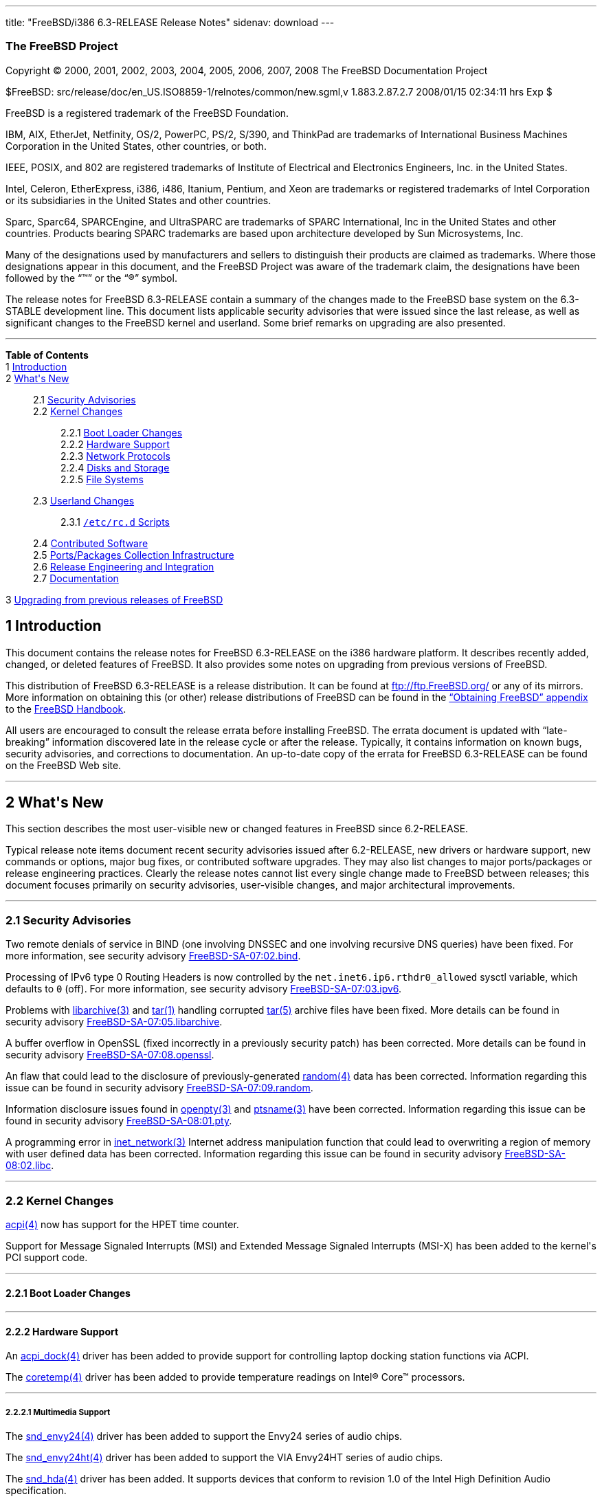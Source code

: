 ---
title: "FreeBSD/i386 6.3-RELEASE Release Notes"
sidenav: download
---

++++


<h3 class="CORPAUTHOR">The FreeBSD Project</h3>

<p class="COPYRIGHT">Copyright &copy; 2000, 2001, 2002, 2003, 2004, 2005, 2006, 2007,
2008 The FreeBSD Documentation Project</p>

<p class="PUBDATE">$FreeBSD: src/release/doc/en_US.ISO8859-1/relnotes/common/new.sgml,v
1.883.2.87.2.7 2008/01/15 02:34:11 hrs Exp $<br />
</p>

<div class="LEGALNOTICE"><a id="TRADEMARKS" name="TRADEMARKS"></a>
<p>FreeBSD is a registered trademark of the FreeBSD Foundation.</p>

<p>IBM, AIX, EtherJet, Netfinity, OS/2, PowerPC, PS/2, S/390, and ThinkPad are trademarks
of International Business Machines Corporation in the United States, other countries, or
both.</p>

<p>IEEE, POSIX, and 802 are registered trademarks of Institute of Electrical and
Electronics Engineers, Inc. in the United States.</p>

<p>Intel, Celeron, EtherExpress, i386, i486, Itanium, Pentium, and Xeon are trademarks or
registered trademarks of Intel Corporation or its subsidiaries in the United States and
other countries.</p>

<p>Sparc, Sparc64, SPARCEngine, and UltraSPARC are trademarks of SPARC International, Inc
in the United States and other countries. Products bearing SPARC trademarks are based
upon architecture developed by Sun Microsystems, Inc.</p>

<p>Many of the designations used by manufacturers and sellers to distinguish their
products are claimed as trademarks. Where those designations appear in this document, and
the FreeBSD Project was aware of the trademark claim, the designations have been followed
by the &#8220;&trade;&#8221; or the &#8220;&reg;&#8221; symbol.</p>
</div>

<div>
<div class="ABSTRACT"><a id="AEN26" name="AEN26"></a>
<p>The release notes for FreeBSD 6.3-RELEASE contain a summary of the changes made to the
FreeBSD base system on the 6.3-STABLE development line. This document lists applicable
security advisories that were issued since the last release, as well as significant
changes to the FreeBSD kernel and userland. Some brief remarks on upgrading are also
presented.</p>
</div>
</div>

<hr />
</div>

<div class="TOC">
<dl>
<dt><b>Table of Contents</b></dt>

<dt>1 <a href="#INTRO">Introduction</a></dt>

<dt>2 <a href="#NEW">What's New</a></dt>

<dd>
<dl>
<dt>2.1 <a href="#SECURITY">Security Advisories</a></dt>

<dt>2.2 <a href="#KERNEL">Kernel Changes</a></dt>

<dd>
<dl>
<dt>2.2.1 <a href="#BOOT">Boot Loader Changes</a></dt>

<dt>2.2.2 <a href="#PROC">Hardware Support</a></dt>

<dt>2.2.3 <a href="#NET-PROTO">Network Protocols</a></dt>

<dt>2.2.4 <a href="#DISKS">Disks and Storage</a></dt>

<dt>2.2.5 <a href="#FS">File Systems</a></dt>
</dl>
</dd>

<dt>2.3 <a href="#USERLAND">Userland Changes</a></dt>

<dd>
<dl>
<dt>2.3.1 <a href="#RC-SCRIPTS"><tt class="FILENAME">/etc/rc.d</tt> Scripts</a></dt>
</dl>
</dd>

<dt>2.4 <a href="#CONTRIB">Contributed Software</a></dt>

<dt>2.5 <a href="#PORTS">Ports/Packages Collection Infrastructure</a></dt>

<dt>2.6 <a href="#RELENG">Release Engineering and Integration</a></dt>

<dt>2.7 <a href="#DOC">Documentation</a></dt>
</dl>
</dd>

<dt>3 <a href="#UPGRADE">Upgrading from previous releases of FreeBSD</a></dt>
</dl>
</div>

<div class="SECT1">
<h2 class="SECT1"><a id="INTRO" name="INTRO">1 Introduction</a></h2>

<p>This document contains the release notes for FreeBSD 6.3-RELEASE on the i386 hardware
platform. It describes recently added, changed, or deleted features of FreeBSD. It also
provides some notes on upgrading from previous versions of FreeBSD.</p>

<p>This distribution of FreeBSD 6.3-RELEASE is a release distribution. It can be found at
<a href="ftp://ftp.FreeBSD.org/" target="_top">ftp://ftp.FreeBSD.org/</a> or any of its
mirrors. More information on obtaining this (or other) release distributions of FreeBSD
can be found in the <a href="../../../../doc/en_US.ISO8859-1/books/handbook/mirrors.html"
target="_top">&#8220;Obtaining FreeBSD&#8221; appendix</a> to the <a
href="../../../../doc/en_US.ISO8859-1/books/handbook/" target="_top">FreeBSD
Handbook</a>.</p>

<p>All users are encouraged to consult the release errata before installing FreeBSD. The
errata document is updated with &#8220;late-breaking&#8221; information discovered late
in the release cycle or after the release. Typically, it contains information on known
bugs, security advisories, and corrections to documentation. An up-to-date copy of the
errata for FreeBSD 6.3-RELEASE can be found on the FreeBSD Web site.</p>
</div>

<div class="SECT1">
<hr />
<h2 class="SECT1"><a id="NEW" name="NEW">2 What's New</a></h2>

<p>This section describes the most user-visible new or changed features in FreeBSD since
6.2-RELEASE.</p>

<p>Typical release note items document recent security advisories issued after
6.2-RELEASE, new drivers or hardware support, new commands or options, major bug fixes,
or contributed software upgrades. They may also list changes to major ports/packages or
release engineering practices. Clearly the release notes cannot list every single change
made to FreeBSD between releases; this document focuses primarily on security advisories,
user-visible changes, and major architectural improvements.</p>

<div class="SECT2">
<hr />
<h3 class="SECT2"><a id="SECURITY" name="SECURITY">2.1 Security Advisories</a></h3>

<p>Two remote denials of service in BIND (one involving DNSSEC and one involving
recursive DNS queries) have been fixed. For more information, see security advisory <a
href="http://security.FreeBSD.org/advisories/FreeBSD-SA-07:02.bind.asc"
target="_top">FreeBSD-SA-07:02.bind</a>.</p>

<p>Processing of IPv6 type 0 Routing Headers is now controlled by the <code
class="VARNAME">net.inet6.ip6.rthdr0_allowed</code> sysctl variable, which defaults to
<tt class="LITERAL">0</tt> (off). For more information, see security advisory <a
href="http://security.FreeBSD.org/advisories/FreeBSD-SA-07:03.ipv6.asc"
target="_top">FreeBSD-SA-07:03.ipv6</a>.</p>

<p>Problems with <a
href="http://www.FreeBSD.org/cgi/man.cgi?query=libarchive&sektion=3&manpath=FreeBSD+6.3-RELEASE">
<span class="CITEREFENTRY"><span class="REFENTRYTITLE">libarchive</span>(3)</span></a>
and <a
href="http://www.FreeBSD.org/cgi/man.cgi?query=tar&sektion=1&manpath=FreeBSD+6.3-RELEASE">
<span class="CITEREFENTRY"><span class="REFENTRYTITLE">tar</span>(1)</span></a> handling
corrupted <a
href="http://www.FreeBSD.org/cgi/man.cgi?query=tar&sektion=5&manpath=FreeBSD+6.3-RELEASE">
<span class="CITEREFENTRY"><span class="REFENTRYTITLE">tar</span>(5)</span></a> archive
files have been fixed. More details can be found in security advisory <a
href="http://security.FreeBSD.org/advisories/FreeBSD-SA-07:05.libarchive.asc"
target="_top">FreeBSD-SA-07:05.libarchive</a>.</p>

<p>A buffer overflow in OpenSSL (fixed incorrectly in a previously security patch) has
been corrected. More details can be found in security advisory <a
href="http://security.FreeBSD.org/advisories/FreeBSD-SA-07:08.openssl.asc"
target="_top">FreeBSD-SA-07:08.openssl</a>.</p>

<p>An flaw that could lead to the disclosure of previously-generated <a
href="http://www.FreeBSD.org/cgi/man.cgi?query=random&sektion=4&manpath=FreeBSD+6.3-RELEASE">
<span class="CITEREFENTRY"><span class="REFENTRYTITLE">random</span>(4)</span></a> data
has been corrected. Information regarding this issue can be found in security advisory <a
href="http://security.FreeBSD.org/advisories/FreeBSD-SA-07:09.random.asc"
target="_top">FreeBSD-SA-07:09.random</a>.</p>

<p>Information disclosure issues found in <a
href="http://www.FreeBSD.org/cgi/man.cgi?query=openpty&sektion=3&manpath=FreeBSD+6.3-RELEASE">
<span class="CITEREFENTRY"><span class="REFENTRYTITLE">openpty</span>(3)</span></a> and
<a
href="http://www.FreeBSD.org/cgi/man.cgi?query=ptsname&sektion=3&manpath=FreeBSD+6.3-RELEASE">
<span class="CITEREFENTRY"><span class="REFENTRYTITLE">ptsname</span>(3)</span></a> have
been corrected. Information regarding this issue can be found in security advisory <a
href="http://security.FreeBSD.org/advisories/FreeBSD-SA-08:01.pty.asc"
target="_top">FreeBSD-SA-08:01.pty</a>.</p>

<p>A programming error in <a
href="http://www.FreeBSD.org/cgi/man.cgi?query=inet_network&sektion=3&manpath=FreeBSD+6.3-RELEASE">
<span class="CITEREFENTRY"><span class="REFENTRYTITLE">inet_network</span>(3)</span></a>
Internet address manipulation function that could lead to overwriting a region of memory
with user defined data has been corrected. Information regarding this issue can be found
in security advisory <a
href="http://security.FreeBSD.org/advisories/FreeBSD-SA-08:02.libc.asc"
target="_top">FreeBSD-SA-08:02.libc</a>.</p>
</div>

<div class="SECT2">
<hr />
<h3 class="SECT2"><a id="KERNEL" name="KERNEL">2.2 Kernel Changes</a></h3>

<p><a
href="http://www.FreeBSD.org/cgi/man.cgi?query=acpi&sektion=4&manpath=FreeBSD+6.3-RELEASE">
<span class="CITEREFENTRY"><span class="REFENTRYTITLE">acpi</span>(4)</span></a> now has
support for the HPET time counter.</p>

<p>Support for Message Signaled Interrupts (MSI) and Extended Message Signaled Interrupts
(MSI-X) has been added to the kernel's PCI support code.</p>

<div class="SECT3">
<hr />
<h4 class="SECT3"><a id="BOOT" name="BOOT">2.2.1 Boot Loader Changes</a></h4>
</div>

<div class="SECT3">
<hr />
<h4 class="SECT3"><a id="PROC" name="PROC">2.2.2 Hardware Support</a></h4>

<p>An <a
href="http://www.FreeBSD.org/cgi/man.cgi?query=acpi_dock&sektion=4&manpath=FreeBSD+6.3-RELEASE">
<span class="CITEREFENTRY"><span class="REFENTRYTITLE">acpi_dock</span>(4)</span></a>
driver has been added to provide support for controlling laptop docking station functions
via ACPI.</p>

<p>The <a
href="http://www.FreeBSD.org/cgi/man.cgi?query=coretemp&sektion=4&manpath=FreeBSD+6.3-RELEASE">
<span class="CITEREFENTRY"><span class="REFENTRYTITLE">coretemp</span>(4)</span></a>
driver has been added to provide temperature readings on <span
class="TRADEMARK">Intel</span>&reg; <span class="TRADEMARK">Core</span>&#8482;
processors.</p>

<div class="SECT4">
<hr />
<h5 class="SECT4"><a id="MM" name="MM">2.2.2.1 Multimedia Support</a></h5>

<p>The <a
href="http://www.FreeBSD.org/cgi/man.cgi?query=snd_envy24&sektion=4&manpath=FreeBSD+6.3-RELEASE">
<span class="CITEREFENTRY"><span class="REFENTRYTITLE">snd_envy24</span>(4)</span></a>
driver has been added to support the Envy24 series of audio chips.</p>

<p>The <a
href="http://www.FreeBSD.org/cgi/man.cgi?query=snd_envy24ht&sektion=4&manpath=FreeBSD+6.3-RELEASE">
<span class="CITEREFENTRY"><span class="REFENTRYTITLE">snd_envy24ht</span>(4)</span></a>
driver has been added to support the VIA Envy24HT series of audio chips.</p>

<p>The <a
href="http://www.FreeBSD.org/cgi/man.cgi?query=snd_hda&sektion=4&manpath=FreeBSD+6.3-RELEASE">
<span class="CITEREFENTRY"><span class="REFENTRYTITLE">snd_hda</span>(4)</span></a>
driver has been added. It supports devices that conform to revision 1.0 of the Intel High
Definition Audio specification.</p>

<p>The <a
href="http://www.FreeBSD.org/cgi/man.cgi?query=snd_spicds&sektion=4&manpath=FreeBSD+6.3-RELEASE">
<span class="CITEREFENTRY"><span class="REFENTRYTITLE">snd_spicds</span>(4)</span></a>
driver has been added to support I2S SPI audio codec chips.</p>
</div>

<div class="SECT4">
<hr />
<h5 class="SECT4"><a id="NET-IF" name="NET-IF">2.2.2.2 Network Interface Support</a></h5>

<p>The <a
href="http://www.FreeBSD.org/cgi/man.cgi?query=ath&sektion=4&manpath=FreeBSD+6.3-RELEASE">
<span class="CITEREFENTRY"><span class="REFENTRYTITLE">ath</span>(4)</span></a> driver
has been updated to HAL version 0.9.20.3.</p>

<p>The <a
href="http://www.FreeBSD.org/cgi/man.cgi?query=axe&sektion=4&manpath=FreeBSD+6.3-RELEASE">
<span class="CITEREFENTRY"><span class="REFENTRYTITLE">axe</span>(4)</span></a> driver
now supports <a
href="http://www.FreeBSD.org/cgi/man.cgi?query=altq&sektion=4&manpath=FreeBSD+6.3-RELEASE">
<span class="CITEREFENTRY"><span class="REFENTRYTITLE">altq</span>(4)</span></a>.</p>

<p>The <a
href="http://www.FreeBSD.org/cgi/man.cgi?query=cxgb&sektion=4&manpath=FreeBSD+6.3-RELEASE">
<span class="CITEREFENTRY"><span class="REFENTRYTITLE">cxgb</span>(4)</span></a> driver
has been added. It provides support for 10 Gigabit Ethernet adapters based on the Chelsio
T3 and T3B chipsets.</p>

<p>The <a
href="http://www.FreeBSD.org/cgi/man.cgi?query=edsc&sektion=4&manpath=FreeBSD+6.3-RELEASE">
<span class="CITEREFENTRY"><span class="REFENTRYTITLE">edsc</span>(4)</span></a> driver,
which provides Ethernet discard network interfaces, has been added.</p>

<p>The <a
href="http://www.FreeBSD.org/cgi/man.cgi?query=em&sektion=4&manpath=FreeBSD+6.3-RELEASE"><span
 class="CITEREFENTRY"><span class="REFENTRYTITLE">em</span>(4)</span></a> driver has been
updated to version 6.7.2 from Intel.</p>

<p>The <a
href="http://www.FreeBSD.org/cgi/man.cgi?query=msk&sektion=4&manpath=FreeBSD+6.3-RELEASE">
<span class="CITEREFENTRY"><span class="REFENTRYTITLE">msk</span>(4)</span></a> driver
has been added. It supports network interfaces using the Marvell/SysKonnect Yukon II
Gigabit Ethernet controller.</p>

<p>The <a
href="http://www.FreeBSD.org/cgi/man.cgi?query=mxge&sektion=4&manpath=FreeBSD+6.3-RELEASE">
<span class="CITEREFENTRY"><span class="REFENTRYTITLE">mxge</span>(4)</span></a> driver,
which supports Myricom Myri10GE 10 Gigabit Ethernet adapters, has been added. For more
details, see <a
href="http://www.FreeBSD.org/cgi/man.cgi?query=mxge&sektion=4&manpath=FreeBSD+6.3-RELEASE">
<span class="CITEREFENTRY"><span class="REFENTRYTITLE">mxge</span>(4)</span></a>.</p>

<p>The <a
href="http://www.FreeBSD.org/cgi/man.cgi?query=vge&sektion=4&manpath=FreeBSD+6.3-RELEASE">
<span class="CITEREFENTRY"><span class="REFENTRYTITLE">vge</span>(4)</span></a> driver
now supports <a
href="http://www.FreeBSD.org/cgi/man.cgi?query=altq&sektion=4&manpath=FreeBSD+6.3-RELEASE">
<span class="CITEREFENTRY"><span class="REFENTRYTITLE">altq</span>(4)</span></a>.</p>

<p>The 802.11 protocol stack now has support for 900 MHz cards, as well as quarter- and
half-channel support for 802.11a.</p>
</div>
</div>

<div class="SECT3">
<hr />
<h4 class="SECT3"><a id="NET-PROTO" name="NET-PROTO">2.2.3 Network Protocols</a></h4>

<p>The <a
href="http://www.FreeBSD.org/cgi/man.cgi?query=if_bridge&sektion=4&manpath=FreeBSD+6.3-RELEASE">
<span class="CITEREFENTRY"><span class="REFENTRYTITLE">if_bridge</span>(4)</span></a>
driver now supports RSTP, the Rapid Spanning Tree Protocol (802.1w).</p>

<p>The <a
href="http://www.FreeBSD.org/cgi/man.cgi?query=lagg&sektion=4&manpath=FreeBSD+6.3-RELEASE">
<span class="CITEREFENTRY"><span class="REFENTRYTITLE">lagg</span>(4)</span></a> driver,
ported from OpenBSD and NetBSD, has been added to support a variety of protocols and
algorithms for link aggregation, failover, and fault tolerance.</p>

<p>A new <a
href="http://www.FreeBSD.org/cgi/man.cgi?query=ng_deflate&sektion=4&manpath=FreeBSD+6.3-RELEASE">
<span class="CITEREFENTRY"><span class="REFENTRYTITLE">ng_deflate</span>(4)</span></a>
NetGraph node type has been added. It implements Deflate PPP compression.</p>

<p>The <a
href="http://www.FreeBSD.org/cgi/man.cgi?query=ng_ppp&sektion=4&manpath=FreeBSD+6.3-RELEASE">
<span class="CITEREFENTRY"><span class="REFENTRYTITLE">ng_ppp</span>(4)</span></a>
Netgraph node is now MPSAFE.</p>

<p>A new <a
href="http://www.FreeBSD.org/cgi/man.cgi?query=ng_pred1&sektion=4&manpath=FreeBSD+6.3-RELEASE">
<span class="CITEREFENTRY"><span class="REFENTRYTITLE">ng_pred1</span>(4)</span></a>
NetGraph node type has been added to implement Predictor-1 PPP compression.</p>

<p>A bug which prevented FreeBSD 6.2-RELEASE from running IPv6 correctly over <a
href="http://www.FreeBSD.org/cgi/man.cgi?query=gif&sektion=4&manpath=FreeBSD+6.3-RELEASE">
<span class="CITEREFENTRY"><span class="REFENTRYTITLE">gif</span>(4)</span></a> tunnels
has been fixed.</p>

<p>The <code class="VARNAME">net.link.tap.up_on_open</code> sysctl variable has been
added to the <a
href="http://www.FreeBSD.org/cgi/man.cgi?query=tap&sektion=4&manpath=FreeBSD+6.3-RELEASE">
<span class="CITEREFENTRY"><span class="REFENTRYTITLE">tap</span>(4)</span></a> driver.
If enabled, new tap devices will marked <tt class="LITERAL">up</tt> upon creation.</p>
</div>

<div class="SECT3">
<hr />
<h4 class="SECT3"><a id="DISKS" name="DISKS">2.2.4 Disks and Storage</a></h4>

<p>The <a
href="http://www.FreeBSD.org/cgi/man.cgi?query=mpt&sektion=4&manpath=FreeBSD+6.3-RELEASE">
<span class="CITEREFENTRY"><span class="REFENTRYTITLE">mpt</span>(4)</span></a> driver
has been updated to support various new features such as RAID volume and RAID member
state/settings reporting, periodic volume re-synchronization status reporting, and sysctl
variables for volume re-synchronization rate, volume member write cache status, and
volume transaction queue depth.</p>

<p>The <a
href="http://www.FreeBSD.org/cgi/man.cgi?query=mpt&sektion=4&manpath=FreeBSD+6.3-RELEASE">
<span class="CITEREFENTRY"><span class="REFENTRYTITLE">mpt</span>(4)</span></a> driver
now supports SAS HBA (partially), 64-bit PCI, and large data transfer.</p>

<p>The scsi_sg driver, which emulates a significant subset of the Linux SCSI SG
passthrough device API, has been added. It is intended to allow programs running under
Linux emulation (as well as native FreeBSD applications) to access the <tt
class="FILENAME">/dev/sg<tt class="REPLACEABLE"><i>*</i></tt></tt> devices supported by
Linux.</p>

<p>The <a
href="http://www.FreeBSD.org/cgi/man.cgi?query=twa&sektion=4&manpath=FreeBSD+6.3-RELEASE">
<span class="CITEREFENTRY"><span class="REFENTRYTITLE">twa</span>(4)</span></a> driver
has been updated to the 3.60.03.006 release on the 3ware Web site. It now supports AMCC's
3ware 9650 series of SATA controllers.</p>
</div>

<div class="SECT3">
<hr />
<h4 class="SECT3"><a id="FS" name="FS">2.2.5 File Systems</a></h4>

<p>The unionfs file system has been re-implemented. This version solves many crashing and
locking issues compared to the previous implementation. It also adds new
&#8220;transparent&#8221; and &#8220;masquerade&#8221; modes for automatically creating
files in the upper file system layer of unions. More information can be found in the <a
href="http://www.FreeBSD.org/cgi/man.cgi?query=mount_unionfs&sektion=8&manpath=FreeBSD+6.3-RELEASE">
<span class="CITEREFENTRY"><span class="REFENTRYTITLE">mount_unionfs</span>(8)</span></a>
manual page.</p>
</div>
</div>

<div class="SECT2">
<hr />
<h3 class="SECT2"><a id="USERLAND" name="USERLAND">2.3 Userland Changes</a></h3>

<p>The <a
href="http://www.FreeBSD.org/cgi/man.cgi?query=camcontrol&sektion=8&manpath=FreeBSD+6.3-RELEASE">
<span class="CITEREFENTRY"><span class="REFENTRYTITLE">camcontrol</span>(8)</span></a>
utility now supports a <tt class="COMMAND">readcap</tt> command to display the size of
devices.</p>

<p>A bug in <a
href="http://www.FreeBSD.org/cgi/man.cgi?query=freebsd-update&sektion=8&manpath=FreeBSD+6.3-RELEASE">
<span class="CITEREFENTRY"><span
class="REFENTRYTITLE">freebsd-update</span>(8)</span></a>, which caused it not to update
SMP kernels correctly, has been fixed.</p>

<p>The <a
href="http://www.FreeBSD.org/cgi/man.cgi?query=fdisk&sektion=8&manpath=FreeBSD+6.3-RELEASE">
<span class="CITEREFENTRY"><span class="REFENTRYTITLE">fdisk</span>(8)</span></a> program
now supports a <code class="OPTION">-p</code> flag to print the slice table in fdisk
configuration format.</p>

<p>The <a
href="http://www.FreeBSD.org/cgi/man.cgi?query=freebsd-update&sektion=8&manpath=FreeBSD+6.3-RELEASE">
<span class="CITEREFENTRY"><span
class="REFENTRYTITLE">freebsd-update</span>(8)</span></a> utility now supports an <tt
class="COMMAND">upgrade</tt> command to perform binary upgrades between different
versions of FreeBSD.</p>

<p>The <a
href="http://www.FreeBSD.org/cgi/man.cgi?query=ftpd&sektion=8&manpath=FreeBSD+6.3-RELEASE">
<span class="CITEREFENTRY"><span class="REFENTRYTITLE">ftpd</span>(8)</span></a> utility
now has support for RFC2389 (FEAT) and rudimentary support for RFC2640 (UTF8). The
RFC2640 support is optional and can be enabled using the new <code
class="OPTION">-8</code> flag. More information can be found in the <a
href="http://www.FreeBSD.org/cgi/man.cgi?query=ftpd&sektion=8&manpath=FreeBSD+6.3-RELEASE">
<span class="CITEREFENTRY"><span class="REFENTRYTITLE">ftpd</span>(8)</span></a> manual
page.</p>

<p>The <a
href="http://www.FreeBSD.org/cgi/man.cgi?query=ipfwpcap&sektion=8&manpath=FreeBSD+6.3-RELEASE">
<span class="CITEREFENTRY"><span class="REFENTRYTITLE">ipfwpcap</span>(8)</span></a>
utility has been added; it captures packets on a <a
href="http://www.FreeBSD.org/cgi/man.cgi?query=divert&sektion=4&manpath=FreeBSD+6.3-RELEASE">
<span class="CITEREFENTRY"><span class="REFENTRYTITLE">divert</span>(4)</span></a> socket
and writes them as <a
href="http://www.FreeBSD.org/cgi/man.cgi?query=pcap&sektion=3&manpath=FreeBSD+6.3-RELEASE">
<span class="CITEREFENTRY"><span class="REFENTRYTITLE">pcap</span>(3)</span></a> (also
known as <a
href="http://www.FreeBSD.org/cgi/man.cgi?query=tcpdump&sektion=1&manpath=FreeBSD+6.3-RELEASE">
<span class="CITEREFENTRY"><span class="REFENTRYTITLE">tcpdump</span>(1)</span></a>)
format data to a file or pipe.</p>

<p>The <a
href="http://www.FreeBSD.org/cgi/man.cgi?query=rpc.lockd&sektion=8&manpath=FreeBSD+6.3-RELEASE">
<span class="CITEREFENTRY"><span class="REFENTRYTITLE">rpc.lockd</span>(8)</span></a> and
<a
href="http://www.FreeBSD.org/cgi/man.cgi?query=rpc.statd&sektion=8&manpath=FreeBSD+6.3-RELEASE">
<span class="CITEREFENTRY"><span class="REFENTRYTITLE">rpc.statd</span>(8)</span></a>
programs now accept <code class="OPTION">-p</code> options to indicate which port they
should bind to.</p>

<p>The <a
href="http://www.FreeBSD.org/cgi/man.cgi?query=pw&sektion=8&manpath=FreeBSD+6.3-RELEASE"><span
 class="CITEREFENTRY"><span class="REFENTRYTITLE">pw</span>(8)</span></a> program now
supports a <code class="OPTION">-M</code> option to set the permissions of a user's newly
created home directory.</p>

<p>The <a
href="http://www.FreeBSD.org/cgi/man.cgi?query=top&sektion=1&manpath=FreeBSD+6.3-RELEASE">
<span class="CITEREFENTRY"><span class="REFENTRYTITLE">top</span>(1)</span></a> program
now supports a <code class="OPTION">-j</code> flag to display the <a
href="http://www.FreeBSD.org/cgi/man.cgi?query=jail&sektion=8&manpath=FreeBSD+6.3-RELEASE">
<span class="CITEREFENTRY"><span class="REFENTRYTITLE">jail</span>(8)</span></a> ID for
each process.</p>

<p>The <a
href="http://www.FreeBSD.org/cgi/man.cgi?query=touch&sektion=1&manpath=FreeBSD+6.3-RELEASE">
<span class="CITEREFENTRY"><span class="REFENTRYTITLE">touch</span>(1)</span></a> utility
now supports a <code class="OPTION">-A</code> flag that allows the access and
modification times of a file be adjusted by a specified value.</p>

<p>The <a
href="http://www.FreeBSD.org/cgi/man.cgi?query=wpa_passphrase&sektion=8&manpath=FreeBSD+6.3-RELEASE">
<span class="CITEREFENTRY"><span
class="REFENTRYTITLE">wpa_passphrase</span>(8)</span></a> utility has been added. It
generates a 256-bit pre-shared WPA key from an ASCII passphrase.</p>

<div class="SECT3">
<hr />
<h4 class="SECT3"><a id="RC-SCRIPTS" name="RC-SCRIPTS">2.3.1 <tt
class="FILENAME">/etc/rc.d</tt> Scripts</a></h4>

<p>The <tt class="FILENAME">sendmail</tt> script can be instructed not to rebuild the
aliases database if it is missing or older than the aliases file. If desired, set the new
rc.conf option <code class="VARNAME">sendmail_rebuild_aliases</code> to "NO" to turn off
that functionality.</p>

<p>The <tt class="FILENAME">/etc/rc.d/nfslocking</tt> script has been deprecated and will
be removed in a future release. It has been replaced by the <tt
class="FILENAME">/etc/rc.d/lockd</tt> and <tt class="FILENAME">/etc/rc.d/statd</tt>
scripts.</p>
</div>
</div>

<div class="SECT2">
<hr />
<h3 class="SECT2"><a id="CONTRIB" name="CONTRIB">2.4 Contributed Software</a></h3>

<p><b class="APPLICATION">awk</b> has been updated from the 24 April 2005 release to the
1 May 2007 release.</p>

<p><b class="APPLICATION">BIND</b> has been updated from 9.3.3 to 9.3.4-p1.</p>

<p><b class="APPLICATION">BZIP2</b> has been updated from 1.0.3 to 1.0.4.</p>

<p>GNU <b class="APPLICATION">Diffutils</b> has been updated from 2.7 to 2.8.7.</p>

<p>The GNU version of <b class="APPLICATION">gzip</b> has been replaced with a modified
version of gzip ported from NetBSD.</p>

<p><b class="APPLICATION">IPFilter</b> has been updated from 4.1.13 to 4.1.28.</p>

<p><b class="APPLICATION">less</b> has been updated from v381 to v416.</p>

<p><b class="APPLICATION">ncurses</b> has been updated from 5.2-20020615 to 5.6-20061217.
ncurses now also has wide character support.</p>

<p><b class="APPLICATION">netcat</b> has been updated from the version in a 4 February
2005 OpenBSD snapshot to the version included in OpenBSD 4.1.</p>

<p><b class="APPLICATION">GNU Readline library</b> has been updated from 5.0 to 5.2 patch
2.</p>

<p><b class="APPLICATION">sendmail</b> has been updated from 8.13.8 to 8.14.2.</p>

<p>The timezone database has been updated from the <b class="APPLICATION">tzdata2006g</b>
release to the <b class="APPLICATION">tzdata2007k</b> release.</p>

<p>TrustedBSD <b class="APPLICATION">OpenBSM</b> has been updated from 1.0 alpha 12 to
1.0.</p>
</div>

<div class="SECT2">
<hr />
<h3 class="SECT2"><a id="PORTS" name="PORTS">2.5 Ports/Packages Collection
Infrastructure</a></h3>
</div>

<div class="SECT2">
<hr />
<h3 class="SECT2"><a id="RELENG" name="RELENG">2.6 Release Engineering and
Integration</a></h3>

<p>The supported version of the <b class="APPLICATION">GNOME</b> desktop environment (<a
href="http://www.FreeBSD.org/cgi/url.cgi?ports/x11/gnome2/pkg-descr"><tt
class="FILENAME">x11/gnome2</tt></a>) has been updated from 2.16.1 to 2.20.1.</p>

<p>The supported version of the <b class="APPLICATION">KDE</b> desktop environment (<a
href="http://www.FreeBSD.org/cgi/url.cgi?ports/x11/kde3/pkg-descr"><tt
class="FILENAME">x11/kde3</tt></a>) has been updated from 3.5.4 to 3.5.7.</p>

<p>The supported version of the <b class="APPLICATION">Xorg</b> windowing system (<a
href="http://www.FreeBSD.org/cgi/url.cgi?ports/x11/xorg/pkg-descr"><tt
class="FILENAME">x11/xorg</tt></a>) has been updated from 6.9.0 to 7.3.0.</p>

<p>The default value of <code class="VARNAME">X11BASE</code> has been changed from <tt
class="FILENAME">/usr/X11R6</tt> to <tt class="FILENAME">/usr/local</tt>, the default
value of <code class="VARNAME">LOCALBASE</code>.</p>
</div>

<div class="SECT2">
<hr />
<h3 class="SECT2"><a id="DOC" name="DOC">2.7 Documentation</a></h3>
</div>
</div>

<div class="SECT1">
<hr />
<h2 class="SECT1"><a id="UPGRADE" name="UPGRADE">3 Upgrading from previous releases of
FreeBSD</a></h2>

<p>Source upgrades to FreeBSD 6.3-RELEASE are only supported from FreeBSD 5.3-RELEASE or
later. Users of older systems wanting to upgrade 6.3-RELEASE will need to update to
FreeBSD 5.3 or newer first, then to FreeBSD 6.3-RELEASE.</p>

<div class="IMPORTANT">
<blockquote class="IMPORTANT">
<p><b>Important:</b> Upgrading FreeBSD should, of course, only be attempted after backing
up <span class="emphasis"><i class="EMPHASIS">all</i></span> data and configuration
files.</p>
</blockquote>
</div>
</div>
</div>

<hr />
<p align="center"><small>This file, and other release-related documents, can be
downloaded from <a href="ftp://ftp.FreeBSD.org/">ftp://ftp.FreeBSD.org/</a>.</small></p>

<p align="center"><small>For questions about FreeBSD, read the <a
href="http://www.FreeBSD.org/docs.html">documentation</a> before contacting &#60;<a
href="mailto:questions@FreeBSD.org">questions@FreeBSD.org</a>&#62;.</small></p>

<p align="center"><small>For questions about this documentation, e-mail &#60;<a
href="mailto:doc@FreeBSD.org">doc@FreeBSD.org</a>&#62;.</small></p>
++++



